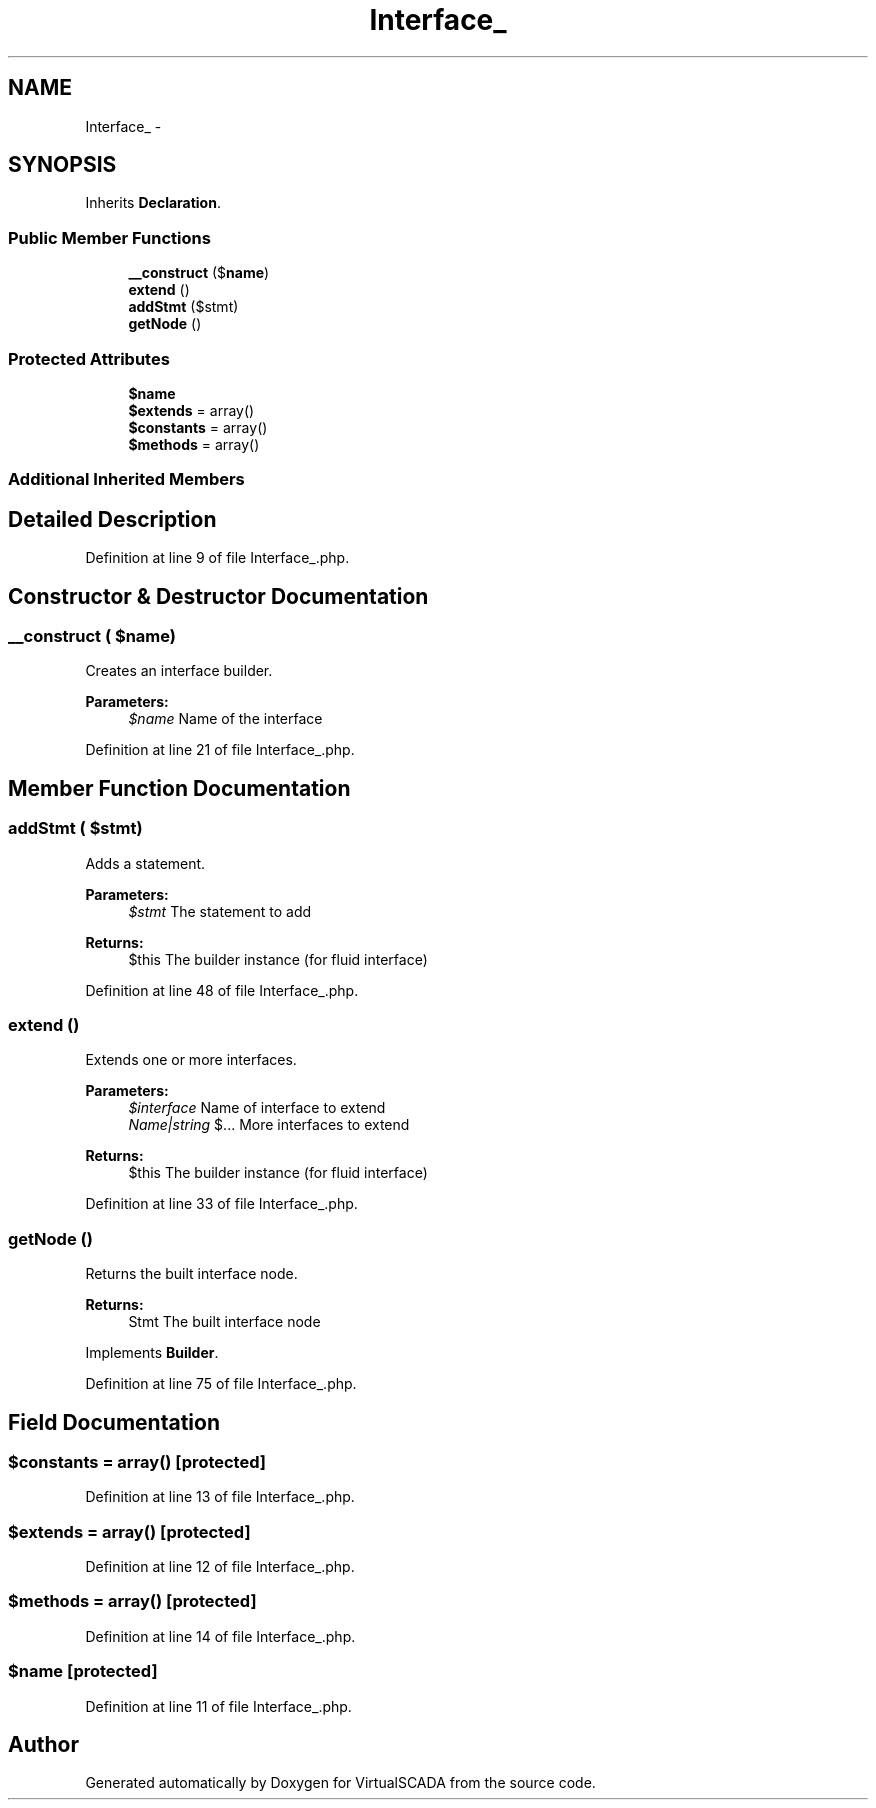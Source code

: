 .TH "Interface_" 3 "Tue Apr 14 2015" "Version 1.0" "VirtualSCADA" \" -*- nroff -*-
.ad l
.nh
.SH NAME
Interface_ \- 
.SH SYNOPSIS
.br
.PP
.PP
Inherits \fBDeclaration\fP\&.
.SS "Public Member Functions"

.in +1c
.ti -1c
.RI "\fB__construct\fP ($\fBname\fP)"
.br
.ti -1c
.RI "\fBextend\fP ()"
.br
.ti -1c
.RI "\fBaddStmt\fP ($stmt)"
.br
.ti -1c
.RI "\fBgetNode\fP ()"
.br
.in -1c
.SS "Protected Attributes"

.in +1c
.ti -1c
.RI "\fB$name\fP"
.br
.ti -1c
.RI "\fB$extends\fP = array()"
.br
.ti -1c
.RI "\fB$constants\fP = array()"
.br
.ti -1c
.RI "\fB$methods\fP = array()"
.br
.in -1c
.SS "Additional Inherited Members"
.SH "Detailed Description"
.PP 
Definition at line 9 of file Interface_\&.php\&.
.SH "Constructor & Destructor Documentation"
.PP 
.SS "__construct ( $name)"
Creates an interface builder\&.
.PP
\fBParameters:\fP
.RS 4
\fI$name\fP Name of the interface 
.RE
.PP

.PP
Definition at line 21 of file Interface_\&.php\&.
.SH "Member Function Documentation"
.PP 
.SS "addStmt ( $stmt)"
Adds a statement\&.
.PP
\fBParameters:\fP
.RS 4
\fI$stmt\fP The statement to add
.RE
.PP
\fBReturns:\fP
.RS 4
$this The builder instance (for fluid interface) 
.RE
.PP

.PP
Definition at line 48 of file Interface_\&.php\&.
.SS "extend ()"
Extends one or more interfaces\&.
.PP
\fBParameters:\fP
.RS 4
\fI$interface\fP Name of interface to extend 
.br
\fIName|string\fP $\&.\&.\&. More interfaces to extend
.RE
.PP
\fBReturns:\fP
.RS 4
$this The builder instance (for fluid interface) 
.RE
.PP

.PP
Definition at line 33 of file Interface_\&.php\&.
.SS "getNode ()"
Returns the built interface node\&.
.PP
\fBReturns:\fP
.RS 4
Stmt The built interface node 
.RE
.PP

.PP
Implements \fBBuilder\fP\&.
.PP
Definition at line 75 of file Interface_\&.php\&.
.SH "Field Documentation"
.PP 
.SS "$constants = array()\fC [protected]\fP"

.PP
Definition at line 13 of file Interface_\&.php\&.
.SS "$extends = array()\fC [protected]\fP"

.PP
Definition at line 12 of file Interface_\&.php\&.
.SS "$methods = array()\fC [protected]\fP"

.PP
Definition at line 14 of file Interface_\&.php\&.
.SS "$\fBname\fP\fC [protected]\fP"

.PP
Definition at line 11 of file Interface_\&.php\&.

.SH "Author"
.PP 
Generated automatically by Doxygen for VirtualSCADA from the source code\&.
